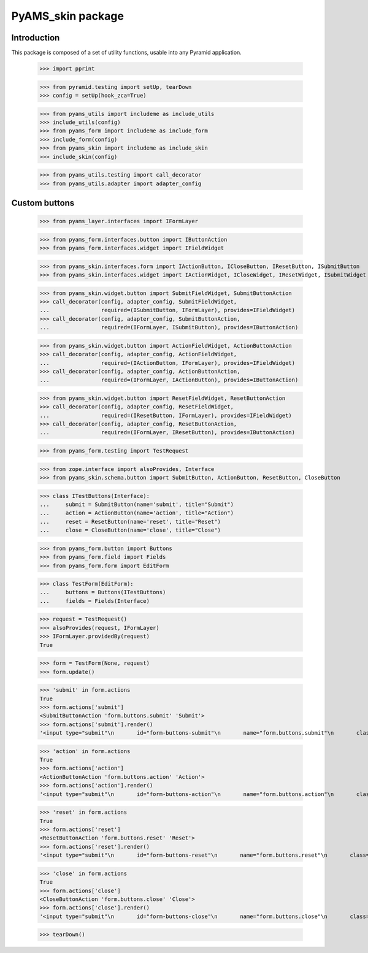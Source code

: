 ==================
PyAMS_skin package
==================

Introduction
------------

This package is composed of a set of utility functions, usable into any Pyramid application.

    >>> import pprint

    >>> from pyramid.testing import setUp, tearDown
    >>> config = setUp(hook_zca=True)

    >>> from pyams_utils import includeme as include_utils
    >>> include_utils(config)
    >>> from pyams_form import includeme as include_form
    >>> include_form(config)
    >>> from pyams_skin import includeme as include_skin
    >>> include_skin(config)

    >>> from pyams_utils.testing import call_decorator
    >>> from pyams_utils.adapter import adapter_config


Custom buttons
--------------

    >>> from pyams_layer.interfaces import IFormLayer

    >>> from pyams_form.interfaces.button import IButtonAction
    >>> from pyams_form.interfaces.widget import IFieldWidget

    >>> from pyams_skin.interfaces.form import IActionButton, ICloseButton, IResetButton, ISubmitButton
    >>> from pyams_skin.interfaces.widget import IActionWidget, ICloseWidget, IResetWidget, ISubmitWidget

    >>> from pyams_skin.widget.button import SubmitFieldWidget, SubmitButtonAction
    >>> call_decorator(config, adapter_config, SubmitFieldWidget,
    ...                required=(ISubmitButton, IFormLayer), provides=IFieldWidget)
    >>> call_decorator(config, adapter_config, SubmitButtonAction,
    ...                required=(IFormLayer, ISubmitButton), provides=IButtonAction)

    >>> from pyams_skin.widget.button import ActionFieldWidget, ActionButtonAction
    >>> call_decorator(config, adapter_config, ActionFieldWidget,
    ...                required=(IActionButton, IFormLayer), provides=IFieldWidget)
    >>> call_decorator(config, adapter_config, ActionButtonAction,
    ...                required=(IFormLayer, IActionButton), provides=IButtonAction)

    >>> from pyams_skin.widget.button import ResetFieldWidget, ResetButtonAction
    >>> call_decorator(config, adapter_config, ResetFieldWidget,
    ...                required=(IResetButton, IFormLayer), provides=IFieldWidget)
    >>> call_decorator(config, adapter_config, ResetButtonAction,
    ...                required=(IFormLayer, IResetButton), provides=IButtonAction)

    >>> from pyams_form.testing import TestRequest

    >>> from zope.interface import alsoProvides, Interface
    >>> from pyams_skin.schema.button import SubmitButton, ActionButton, ResetButton, CloseButton

    >>> class ITestButtons(Interface):
    ...     submit = SubmitButton(name='submit', title="Submit")
    ...     action = ActionButton(name='action', title="Action")
    ...     reset = ResetButton(name='reset', title="Reset")
    ...     close = CloseButton(name='close', title="Close")

    >>> from pyams_form.button import Buttons
    >>> from pyams_form.field import Fields
    >>> from pyams_form.form import EditForm

    >>> class TestForm(EditForm):
    ...     buttons = Buttons(ITestButtons)
    ...     fields = Fields(Interface)

    >>> request = TestRequest()
    >>> alsoProvides(request, IFormLayer)
    >>> IFormLayer.providedBy(request)
    True

    >>> form = TestForm(None, request)
    >>> form.update()

    >>> 'submit' in form.actions
    True
    >>> form.actions['submit']
    <SubmitButtonAction 'form.buttons.submit' 'Submit'>
    >>> form.actions['submit'].render()
    '<input type="submit"\n       id="form-buttons-submit"\n       name="form.buttons.submit"\n       class="submit-widget submitbutton-field"\n       value="Submit" />'

    >>> 'action' in form.actions
    True
    >>> form.actions['action']
    <ActionButtonAction 'form.buttons.action' 'Action'>
    >>> form.actions['action'].render()
    '<input type="submit"\n       id="form-buttons-action"\n       name="form.buttons.action"\n       class="submit-widget actionbutton-field"\n       value="Action" />'

    >>> 'reset' in form.actions
    True
    >>> form.actions['reset']
    <ResetButtonAction 'form.buttons.reset' 'Reset'>
    >>> form.actions['reset'].render()
    '<input type="submit"\n       id="form-buttons-reset"\n       name="form.buttons.reset"\n       class="submit-widget resetbutton-field"\n       value="Reset" />'

    >>> 'close' in form.actions
    True
    >>> form.actions['close']
    <CloseButtonAction 'form.buttons.close' 'Close'>
    >>> form.actions['close'].render()
    '<input type="submit"\n       id="form-buttons-close"\n       name="form.buttons.close"\n       class="submit-widget closebutton-field"\n       value="Close" />'


    >>> tearDown()
